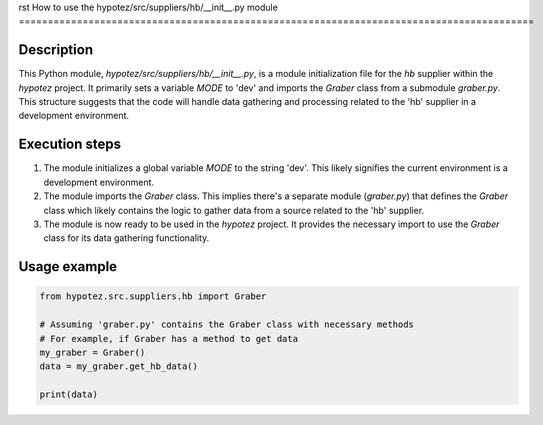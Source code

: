 rst
How to use the hypotez/src/suppliers/hb/__init__.py module
=========================================================================================

Description
-------------------------
This Python module, `hypotez/src/suppliers/hb/__init__.py`, is a module initialization file for the `hb` supplier within the `hypotez` project.  It primarily sets a variable `MODE` to 'dev' and imports the `Graber` class from a submodule `graber.py`.  This structure suggests that the code will handle data gathering and processing related to the 'hb' supplier in a development environment.

Execution steps
-------------------------
1. The module initializes a global variable `MODE` to the string 'dev'.  This likely signifies the current environment is a development environment.

2. The module imports the `Graber` class.  This implies there's a separate module (`graber.py`) that defines the `Graber` class which likely contains the logic to gather data from a source related to the 'hb' supplier.

3. The module is now ready to be used in the `hypotez` project.  It provides the necessary import to use the `Graber` class for its data gathering functionality.

Usage example
-------------------------
.. code-block:: python

    from hypotez.src.suppliers.hb import Graber

    # Assuming 'graber.py' contains the Graber class with necessary methods
    # For example, if Graber has a method to get data
    my_graber = Graber() 
    data = my_graber.get_hb_data()

    print(data)